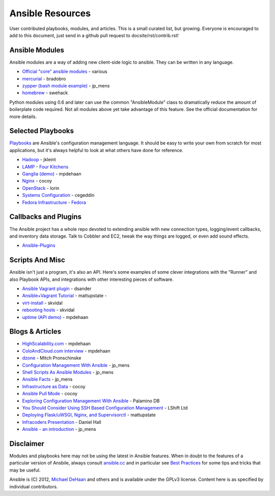 Ansible Resources
=================

User contributed playbooks, modules, and articles. This is a small
curated list, but growing. Everyone is encouraged to add to this
document, just send in a github pull request to docsite/rst/contrib.rst!

Ansible Modules
```````````````

Ansible modules are a way of adding new client-side logic to ansible.
They can be written in any language.

-  `Official "core" ansible
   modules <http://ansible.cc/docs/modules.html>`_ - various
-  `mercurial <https://github.com/bradobro/ansible-module-mercurial>`_ -
   bradobro
-  `zypper (bash module
   example) <https://github.com/jpmens/ansible-zypp>`_ - jp\_mens
-  `homebrew <https://gist.github.com/3170079>`_ - swehack

Python modules using 0.6 and later can use the common "AnsibleModule"
class to dramatically reduce the amount of boilerplate code required.
Not all modules above yet take advantage of this feature. See the
official documentation for more details.

Selected Playbooks
``````````````````

`Playbooks <http://ansible.cc/docs/playbooks.html>`_ are Ansible's
configuration management language. It should be easy to write your own
from scratch for most applications, but it's always helpful to look at
what others have done for reference.

-  `Hadoop <https://github.com/jkleint/ansible-hadoop>`_ - jkleint
-  `LAMP <https://github.com/fourkitchens/server-playbooks>`_ - `Four
   Kitchens <http://fourkitchens.com>`_
-  `Ganglia (demo) <https://github.com/mpdehaan/ansible-examples>`_ -
   mpdehaan
-  `Nginx <http://www.capsunlock.net/2012/04/ansible-nginx-playbook.html>`_
   - cocoy
-  `OpenStack <http://github.com/lorin/openstack-ansible>`_ - lorin
-  `Systems
   Configuration <https://github.com/cegeddin/ansible-contrib>`_ -
   cegeddin
-  `Fedora
   Infrastructure <http://infrastructure.fedoraproject.org/cgit/ansible.git/tree/>`_
   - `Fedora <http://fedoraproject.org>`_

Callbacks and Plugins
`````````````````````

The Ansible project has a whole repo devoted to extending ansible with
new connection types, logging/event callbacks, and inventory data
storage. Talk to Cobbler and EC2, tweak the way things are logged, or
even add sound effects.

-  `Ansible-Plugins <https://github.com/ansible/ansible/tree/devel/plugins>`_

Scripts And Misc
````````````````

Ansible isn't just a program, it's also an API. Here's some examples of
some clever integrations with the "Runner" and also Playbook APIs, and
integrations with other interesting pieces of software.

-  `Ansible Vagrant plugin <https://github.com/dsander/vagrant-ansible>`_ - dsander
-  `Ansible+Vagrant Tutorial <https://github.com/mattupstate/vagrant-ansible-tutorial>`_ - mattupstate -
-  `virt-install <http://fedorapeople.org/cgit/skvidal/public_git/scripts.git/tree/ansible/start-prov-boot.py>`_ - skvidal
-  `rebooting hosts <http://fedorapeople.org/cgit/skvidal/public_git/scripts.git/tree/ansible/host-reboot>`_ - skvidal
-  `uptime (API demo) <https://github.com/ansible/ansible/blob/devel/examples/scripts/uptime.py>`_ - mpdehaan

Blogs & Articles
````````````````

-  `HighScalability.com <http://highscalability.com/blog/2012/4/18/ansible-a-simple-model-driven-configuration-management-and-c.html>`_ - mpdehaan
-  `ColoAndCloud.com interview <http://www.coloandcloud.com/editorial/an-interview-with-ansible-author-michael-dehaan/>`_ - mpdehaan
-  `dzone <http://server.dzone.com/articles/ansible-cm-deployment-and-ad>`_ - Mitch Pronschinske
-  `Configuration Management With Ansible <http://jpmens.net/2012/06/06/configuration-management-with-ansible/>`_ - jp\_mens
-  `Shell Scripts As Ansible Modules <http://jpmens.net/2012/07/05/shell-scripts-as-ansible-modules/>`_ - jp\_mens
-  `Ansible Facts <http://jpmens.net/2012/07/15/ansible-it-s-a-fact/>`_ - jp\_mens
-  `Infrastructure as Data <http://www.capsunlock.net/2012/04/ansible-infrastructure-as-data-not-infrastructure-as-code.html>`_ - cocoy
-  `Ansible Pull Mode <http://www.capsunlock.net/2012/05/using-ansible-pull-and-user-data-to-setup-ec2-or-openstack-servers.html>`_ - cocoy
-  `Exploring Configuration Management With Ansible <http://palominodb.com/blog/2012/08/01/exploring-configuration-management-ansible>`_ - Palamino DB
-  `You Should Consider Using SSH Based Configuration Management <http://www.lshift.net/blog/2012/07/30/you-should-consider-using-ssh-based-configuration-management>`_ - LShift Ltd
-  `Deploying Flask/uWSGI, Nginx, and Supervisorctl <http://mattupstate.github.com/python/devops/2012/08/07/flask-wsgi-application-deployment-with-ubuntu-ansible-nginx-supervisor-and-uwsgi.html>`_ - mattupstate
-  `Infracoders Presentation <http://www.danielhall.me/2012/10/ansible-talk-infra-coders/>`_ - Daniel Hall
-  `Ansible - an introduction <https://speakerdeck.com/jpmens/ansible-an-introduction>`_ - jp\_mens

Disclaimer
``````````

Modules and playbooks here may not be using the latest in Ansible
features. When in doubt to the features of a particular version of
Ansbile, always consult `ansible.cc <http://ansible.cc>`_ and in
particular see `Best Practices <http://ansible.cc/docs/bestpractices.html>`_ for some tips
and tricks that may be useful.

Ansible is (C) 2012, `Michael DeHaan <http://twitter.com/laserllama>`_
and others and is available under the GPLv3 license. Content here is as
specified by individual contributors.
